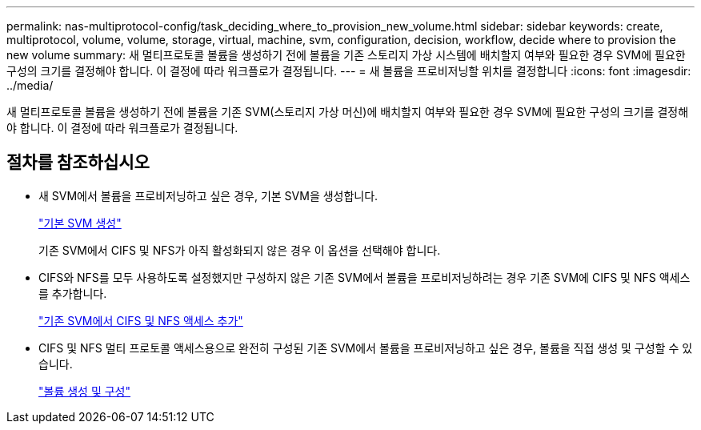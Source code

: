 ---
permalink: nas-multiprotocol-config/task_deciding_where_to_provision_new_volume.html 
sidebar: sidebar 
keywords: create, multiprotocol, volume, volume, storage, virtual, machine, svm, configuration, decision, workflow, decide where to provision the new volume 
summary: 새 멀티프로토콜 볼륨을 생성하기 전에 볼륨을 기존 스토리지 가상 시스템에 배치할지 여부와 필요한 경우 SVM에 필요한 구성의 크기를 결정해야 합니다. 이 결정에 따라 워크플로가 결정됩니다. 
---
= 새 볼륨을 프로비저닝할 위치를 결정합니다
:icons: font
:imagesdir: ../media/


[role="lead"]
새 멀티프로토콜 볼륨을 생성하기 전에 볼륨을 기존 SVM(스토리지 가상 머신)에 배치할지 여부와 필요한 경우 SVM에 필요한 구성의 크기를 결정해야 합니다. 이 결정에 따라 워크플로가 결정됩니다.



== 절차를 참조하십시오

* 새 SVM에서 볼륨을 프로비저닝하고 싶은 경우, 기본 SVM을 생성합니다.
+
link:task_creating_new_svm.md#["기본 SVM 생성"]

+
기존 SVM에서 CIFS 및 NFS가 아직 활성화되지 않은 경우 이 옵션을 선택해야 합니다.

* CIFS와 NFS를 모두 사용하도록 설정했지만 구성하지 않은 기존 SVM에서 볼륨을 프로비저닝하려는 경우 기존 SVM에 CIFS 및 NFS 액세스를 추가합니다.
+
link:concept_adding_nas_access_to_existing_svm.md#["기존 SVM에서 CIFS 및 NFS 액세스 추가"]

* CIFS 및 NFS 멀티 프로토콜 액세스용으로 완전히 구성된 기존 SVM에서 볼륨을 프로비저닝하고 싶은 경우, 볼륨을 직접 생성 및 구성할 수 있습니다.
+
link:task_creating_configuring_volume.md#["볼륨 생성 및 구성"]


